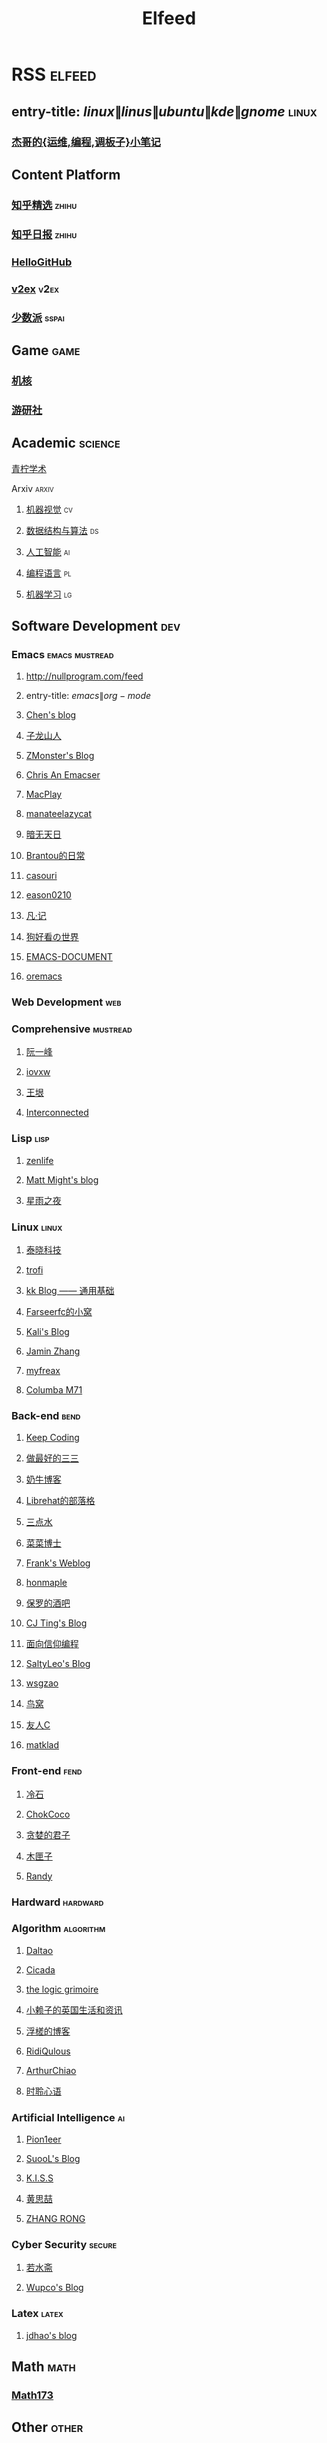 #+TITLE: Elfeed

* RSS :elfeed:
** entry-title: \(linux\|linus\|ubuntu\|kde\|gnome\) :linux:
*** [[https://jia.je/feed.xml][杰哥的{运维,编程,调板子}小笔记]]
** Content Platform
*** [[https://www.zhihu.com/rss][知乎精选]] :zhihu:
*** [[http://feeds.feedburner.com/zhihu-daily][知乎日报]] :zhihu:
*** [[https://hellogithub.com/rss][HelloGitHub]]
*** [[https://www.v2ex.com/index.xml][v2ex]] :v2ex:
*** [[https://sspai.typlog.io/episodes/feed.xml][少数派]] :sspai:
** Game :game:
*** [[https://www.gcores.com/rss][机核]]
*** [[https://www.yystv.cn/rss/feed][游研社]]
** Academic :science:
**** [[https://iseex.github.io/feed][青柠学术]]
**** Arxiv :arxiv:
***** [[http://export.arxiv.org/rss/cs.CV][机器视觉]] :cv:
***** [[http://export.arxiv.org/rss/cs.DS][数据结构与算法]] :ds:
***** [[http://export.arxiv.org/rss/cs.AI][人工智能]] :ai:
***** [[http://export.arxiv.org/rss/cs.PL][编程语言]] :pl:
***** [[http://export.arxiv.org/rss/cs.LG][机器学习]] :lg:
** Software Development :dev:
*** Emacs :emacs:mustread:
**** http://nullprogram.com/feed
**** entry-title: \(emacs\|org-mode\)
**** [[http://blog.binchen.org/rss.xml][Chen's blog]]
**** [[https://zilongshanren.com/index.xml][子龙山人]]
**** [[https://www.zmonster.me/atom.xml][ZMonster's Blog]]
**** [[https://chriszheng.science/][Chris An Emacser]]
**** [[https://macplay.github.io/rss.xml][MacPlay]]
**** [[https://manateelazycat.github.io/feed.xml][manateelazycat]]
**** [[http://blog.lujun9972.win/rss.xml][暗无天日]]
**** [[https://brantou.github.io/atom.xml][Brantou的日常]]
**** [[https://archive.casouri.cat/note/rss.xml][casouri]]
**** [[https://eason0210.github.io/index.xml][eason0210]]
**** [[https://sunyour.org/index.xml][凡·记]]
**** [[http://doglooksgood.github.io/rss][狗好看の世界]]
**** [[http://blog.lujun9972.win/emacs-document/rss.xml][EMACS-DOCUMENT]]
**** [[https://oremacs.com/atom.xml][oremacs]]
*** Web Development :web:
*** Comprehensive :mustread:
**** [[http://www.ruanyifeng.com/blog/atom.xml][阮一峰]]
**** [[https://iovxw.net/rss.xml][iovxw]]
**** [[https://rsshub.app/blogs/wangyin][王垠]]
**** [[https://interconnected.blog/rss/][Interconnected]]
*** Lisp :lisp:
**** [[https://www.zenlife.tk/feed.atom][zenlife]]
**** [[http://matt.might.net/articles/feed.rss][Matt Might's blog]]
**** [[https://saintwinkle.com/rss.xml][星雨之夜]]
*** Linux :linux:
**** [[http://tinylab.org/rss.xml][泰晓科技]]
**** [[https://trofi.github.io/feed/rss.xml][trofi]]
**** [[http://abcdxyzk.github.io/atom.xml][kk Blog —— 通用基础]]
**** [[https://farseerfc.me/zhs/feeds/atom.xml][Farseerfc的小窝]]
**** [[https://blog.bbskali.cn/feed][Kali's Blog]]
**** [[https://jaminzhang.github.io/rss/][Jamin Zhang]]
**** [[https://www.myfreax.com/rss/][myfreax]]
**** [[https://nan01ab.github.io/rss][Columba M71]]
*** Back-end :bend:
**** [[https://liujiacai.net/atom.xml][Keep Coding]]
**** [[https://best33.com/feed][做最好的三三]]
**** [[https://www.nenew.net/feed][奶牛博客]]
**** [[https://www.librehat.com/feed/][Librehat的部落格]]
**** [[https://lotabout.me/atom.xml][三点水]]
**** [[https://microcai.org/feed.xml][菜菜博士]]
**** [[https://nyan.im/feed][Frank's Weblog]]
**** [[https://honmaple.me/atom.xml][honmaple]]
**** [[https://paul.pub/feed][保罗的酒吧]]
**** [[https://cjting.me/index.xml][CJ Ting's Blog]]
**** [[https://draveness.me/feed.xml][面向信仰编程]]
**** [[https://tstrs.me/atom.xml][SaltyLeo's Blog]]
**** [[https://wsgzao.github.io/atom.xml][wsgzao]]
**** [[https://colobu.com/atom.xml][鸟窝]]
**** [[https://www.ihewro.com/feed/][友人C]]
**** [[https://matklad.github.io/feed.xml][matklad]]
*** Front-end :fend:
**** [[https://coldstone.fun/atom.xml][冷石]]
**** [[http://feed.cnblogs.com/blog/u/177636/rss/][ChokCoco]]
**** [[https://iachieveall.com/rss][贪婪的君子]]
**** [[https://blog.mutoo.im/atom.xml][木匣子]]
**** [[https://lutaonan.com/rss.xml][Randy]]
*** Hardward :hardward:
*** Algorithm :algorithm:
**** [[https://taodaling.github.io/feed][Daltao]]
**** [[https://ksqsf.moe/atom.xml?t=1615000589524][Cicada]]
**** [[https://logicgrimoire.wordpress.com/feed/][the logic grimoire]]
**** [[http://feeds.feedburner.com/zhihua-xblog][小赖子的英国生活和资讯]]
**** [[https://111hunter.github.io/index.xml][浮槎的博客]]
**** [[https://ridiqulous.com/feed/][RidiQulous]]
**** [[http://arthurchiao.art/feed.xml][ArthurChiao]]
**** [[https://edward852.github.io/index.xml][时聆心语]]
*** Artificial Intelligence :ai:
**** [[https://feedly.com/i/subscription/feed%2Fhttps%3A%2F%2Fwww.ruanx.net%2Frss%2F][Pion1eer]]
**** [[https://suool.net/atom.xml][SuooL's Blog]]
**** [[http://blog.qinjian.me/atom.xml][K.I.S.S]]
**** [[https://blog.hszofficial.site/feed][黄思喆]]
**** [[https://zr9558.com/feed/][ZHANG RONG]]
*** Cyber Security :secure:
**** [[https://blog.werner.wiki/feed/][若水斋]]
**** [[http://www.wupco.cn/?feed=rss2][Wupco's Blog]]
*** Latex :latex:
**** [[https://jdhao.github.io/index.xml][jdhao's blog]]
** Math :math:
*** [[http://lanqi.org/feed/][Math173]]
** Other :other:
*** [[https://www.changhai.org/feed.xml][卢昌海个人主页]] :changhai:
* I can't get the rss
https://wowothink.com/
http://fuzihao.org/blog/
https://tautcony.xyz/
http://ishero.net/
https://geekinney.com/
https://blog.linyxus.xyz/
